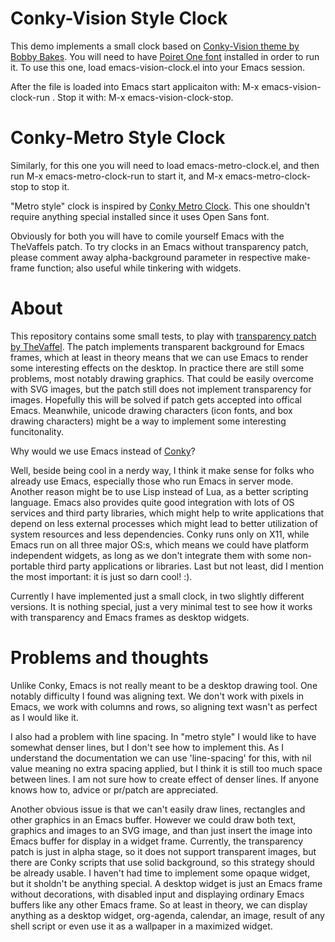 * Conky-Vision Style Clock

[[./images/vision-style-clock.png]]

This demo implements a small clock based on [[https://github.com/BobbyBakes/conky-Vision][Conky-Vision theme by Bobby Bakes]]. You will need to have [[https://www.cufonfonts.com/font/poiret-one][Poiret One font]] installed in order to run it. To use this one, load emacs-vision-clock.el into your Emacs session.

After the file is loaded into Emacs start applicaiton with: M-x emacs-vision-clock-run . Stop it with: M-x emacs-vision-clock-stop.

* Conky-Metro Style Clock

[[./images/metro-style-clock.png]]

Similarly, for this one you will need to load emacs-metro-clock.el, and then run M-x emacs-metro-clock-run to start it, and M-x emacs-metro-clock-stop to stop it.

"Metro style" clock is inspired by [[https://www.deviantart.com/satya164/art/Conky-Metro-Clock-245432929][Conky Metro Clock]]. This one shouldn't require anything special installed since it uses Open Sans font.

Obviously for both you will have to comile yourself Emacs with the TheVaffels patch. To try clocks in an Emacs without transparency patch, please comment away alpha-background parameter in respective make-frame function; also useful while
tinkering with widgets.

* About

This repository contains some small tests, to play with [[https://github.com/TheVaffel/emacs][transparency patch by TheVaffel]]. The patch implements transparent background for Emacs frames, which at least in theory means that we can use Emacs to render some interesting
effects on the desktop. In practice there are still some problems, most notably drawing graphics. That could be easily overcome with SVG images, but the patch still does not implement transparency for images. Hopefully this will be solved
if patch gets accepted into offical Emacs. Meanwhile, unicode drawing characters (icon fonts, and box drawing characters) might be a way to implement some interesting funcitonality.

Why would we use Emacs instead of [[https://github.com/brndnmtthws/conky][Conky]]?

Well, beside being cool in a nerdy way, I think it make sense for folks who already use Emacs, especially those who run Emacs in server mode. Another reason might be to use Lisp instead of Lua, as a better scripting language. Emacs also
provides quite good integration with lots of OS services and third party libraries, which might help to write applications that depend on less external processes which might lead to better utilization of system resources and less
dependencies. Conky runs only on X11, while Emacs run on all three major OS:s, which means we could have platform independent widgets, as long as we don't integrate them with some non-portable third party applications or libraries. Last but
not least, did I mention the most important: it is just so darn cool! :).

Currently I have implemented just a small clock, in two slightly different versions. It is nothing special, just a very minimal test to see how it works with transparency and Emacs frames as desktop widgets.

* Problems and thoughts

Unlike Conky, Emacs is not really meant to be a desktop drawing tool. One notably difficulty I found was aligning text. We don't work with pixels in Emacs, we work with columns and rows, so aligning text wasn't as perfect as I would like 
it.

I also had a problem with line spacing. In "metro style" I would like to have somewhat denser lines, but I don't see how to implement this. As I understand the documentation we can use 'line-spacing' for this, with nil value meaning no
extra spacing applied, but I think it is still too much space between lines. I am not sure how to create effect of denser lines. If anyone knows how to, advice or pr/patch are appreciated.

Another obvious issue is that we can't easily draw lines, rectangles and other graphics in an Emacs buffer. However we could draw both text, graphics and images to an SVG image, and than just insert the image into Emacs buffer for display
in a widget frame. Currently, the transparency patch is just in alpha stage, so it does not support transparent images, but there are Conky scripts that use solid background, so this strategy should be already usable. I haven't had time to
implement some opaque widget, but it sholdn't be anything special. A desktop widget is just an Emacs frame without decorations, with disabled input and displaying ordinary Emacs buffers like any other Emacs frame. So at least in theory, we
can display anything as a desktop widget, org-agenda, calendar, an image, result of any shell script or even use it as a wallpaper in a maximized widget.
